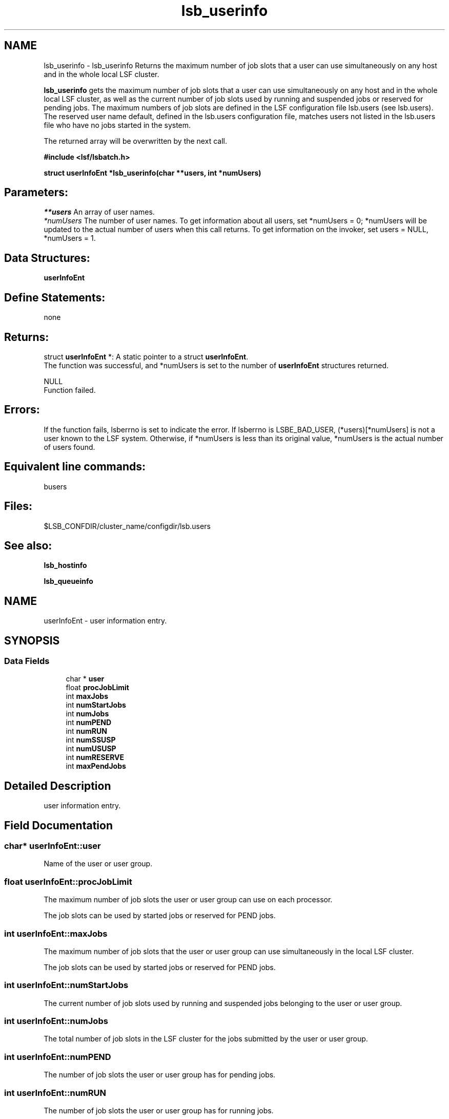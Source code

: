 .TH "lsb_userinfo" 3 "3 Sep 2009" "Version 7.0" "Platform LSF 7.0.6 C API Reference" \" -*- nroff -*-
.ad l
.nh
.SH NAME
lsb_userinfo \- lsb_userinfo 
Returns the maximum number of job slots that a user can use simultaneously on any host and in the whole local LSF cluster.
.PP
\fBlsb_userinfo\fP gets the maximum number of job slots that a user can use simultaneously on any host and in the whole local LSF cluster, as well as the current number of job slots used by running and suspended jobs or reserved for pending jobs. The maximum numbers of job slots are defined in the LSF configuration file lsb.users (see lsb.users). The reserved user name default, defined in the lsb.users configuration file, matches users not listed in the lsb.users file who have no jobs started in the system.
.PP
The returned array will be overwritten by the next call.
.PP
\fB#include <lsf/lsbatch.h>\fP
.PP
\fB struct \fBuserInfoEnt\fP *lsb_userinfo(char **users, int *numUsers)\fP
.PP
.SH "Parameters:"
\fI**users\fP An array of user names. 
.br
\fI*numUsers\fP The number of user names. To get information about all users, set *numUsers = 0; *numUsers will be updated to the actual number of users when this call returns. To get information on the invoker, set users = NULL, *numUsers = 1.
.PP
.SH "Data Structures:" 
.PP
\fBuserInfoEnt\fP
.PP
.SH "Define Statements:" 
.PP
none
.PP
.SH "Returns:"
struct \fBuserInfoEnt\fP *: A static pointer to a struct \fBuserInfoEnt\fP. 
.br
 The function was successful, and *numUsers is set to the number of \fBuserInfoEnt\fP structures returned. 
.PP
NULL 
.br
 Function failed.
.PP
.SH "Errors:" 
.PP
If the function fails, lsberrno is set to indicate the error. If lsberrno is LSBE_BAD_USER, (*users)[*numUsers] is not a user known to the LSF system. Otherwise, if *numUsers is less than its original value, *numUsers is the actual number of users found.
.PP
.SH "Equivalent line commands:" 
.PP
busers
.PP
.SH "Files:" 
.PP
$LSB_CONFDIR/cluster_name/configdir/lsb.users
.PP
.SH "See also:"
\fBlsb_hostinfo\fP 
.PP
\fBlsb_queueinfo\fP 
.PP

.ad l
.nh
.SH NAME
userInfoEnt \- user information entry.  

.PP
.SH SYNOPSIS
.br
.PP
.SS "Data Fields"

.in +1c
.ti -1c
.RI "char * \fBuser\fP"
.br
.ti -1c
.RI "float \fBprocJobLimit\fP"
.br
.ti -1c
.RI "int \fBmaxJobs\fP"
.br
.ti -1c
.RI "int \fBnumStartJobs\fP"
.br
.ti -1c
.RI "int \fBnumJobs\fP"
.br
.ti -1c
.RI "int \fBnumPEND\fP"
.br
.ti -1c
.RI "int \fBnumRUN\fP"
.br
.ti -1c
.RI "int \fBnumSSUSP\fP"
.br
.ti -1c
.RI "int \fBnumUSUSP\fP"
.br
.ti -1c
.RI "int \fBnumRESERVE\fP"
.br
.ti -1c
.RI "int \fBmaxPendJobs\fP"
.br
.in -1c
.SH "Detailed Description"
.PP 
user information entry. 
.SH "Field Documentation"
.PP 
.SS "char* \fBuserInfoEnt::user\fP"
.PP
Name of the user or user group. 
.PP
.SS "float \fBuserInfoEnt::procJobLimit\fP"
.PP
The maximum number of job slots the user or user group can use on each processor. 
.PP
The job slots can be used by started jobs or reserved for PEND jobs. 
.SS "int \fBuserInfoEnt::maxJobs\fP"
.PP
The maximum number of job slots that the user or user group can use simultaneously in the local LSF cluster. 
.PP
The job slots can be used by started jobs or reserved for PEND jobs. 
.SS "int \fBuserInfoEnt::numStartJobs\fP"
.PP
The current number of job slots used by running and suspended jobs belonging to the user or user group. 
.PP

.SS "int \fBuserInfoEnt::numJobs\fP"
.PP
The total number of job slots in the LSF cluster for the jobs submitted by the user or user group. 
.PP
.SS "int \fBuserInfoEnt::numPEND\fP"
.PP
The number of job slots the user or user group has for pending jobs. 
.PP

.SS "int \fBuserInfoEnt::numRUN\fP"
.PP
The number of job slots the user or user group has for running jobs. 
.PP

.SS "int \fBuserInfoEnt::numSSUSP\fP"
.PP
The number of job slots for the jobs belonging to the user or user group that have been suspended by the system. 
.PP

.SS "int \fBuserInfoEnt::numUSUSP\fP"
.PP
The number of job slots for the jobs belonging to the user or user group that have been suspended by the user or the LSF system administrator. 
.PP

.SS "int \fBuserInfoEnt::numRESERVE\fP"
.PP
The number of job slots reserved for the pending jobs belonging to the user or user group. 
.PP

.SS "int \fBuserInfoEnt::maxPendJobs\fP"
.PP
The maximum number of pending jobs allowed. 
.PP


.SH "Author"
.PP 
Generated automatically by Doxygen for Platform LSF 7.0.6 C API Reference from the source code.
